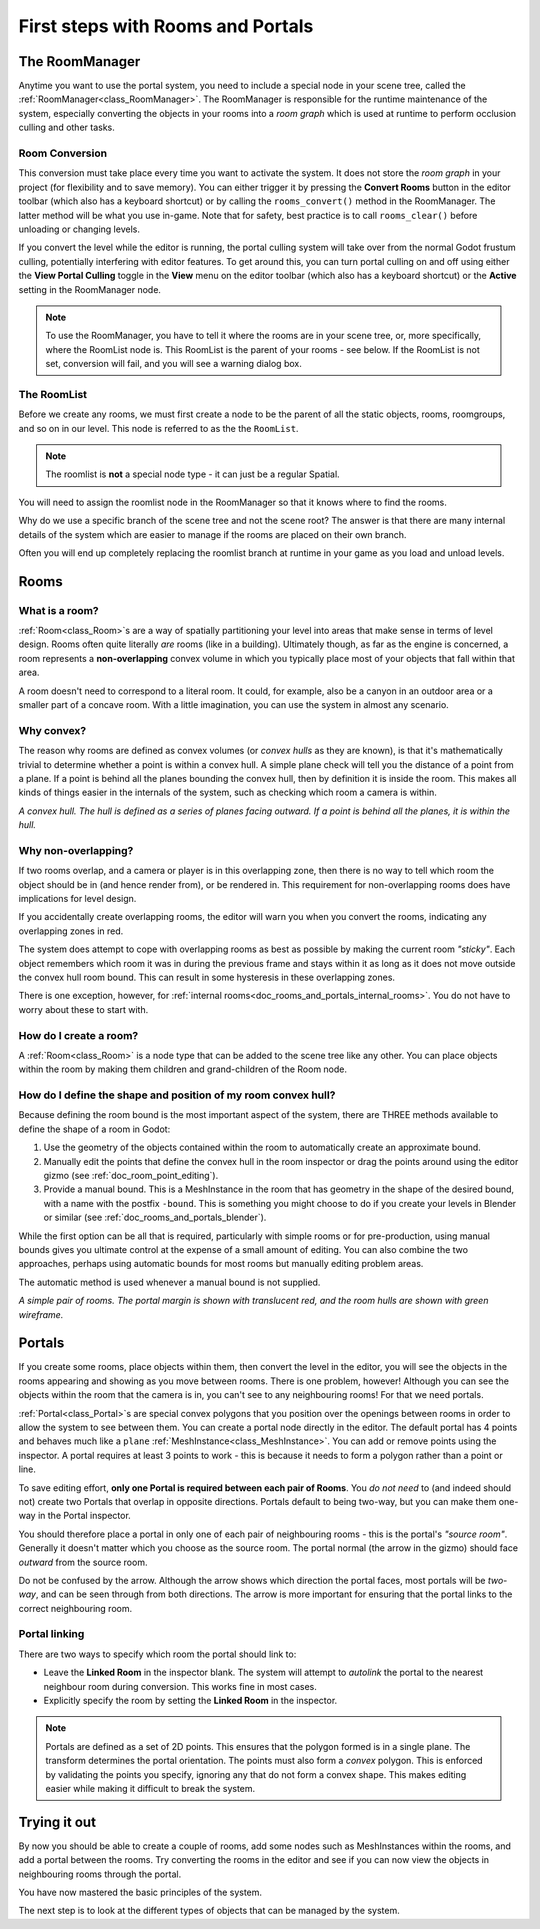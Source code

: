 First steps with Rooms and Portals
==================================

The RoomManager
~~~~~~~~~~~~~~~

Anytime you want to use the portal system, you need to include a special node in your scene tree, called the :ref:`RoomManager<class_RoomManager>`. The RoomManager is responsible for the runtime maintenance of the system, especially converting the objects in your rooms into a *room graph* which is used at runtime to perform occlusion culling and other tasks.

Room Conversion
^^^^^^^^^^^^^^^

This conversion must take place every time you want to activate the system. It does not store the *room graph* in your project (for flexibility and to save memory). You can either trigger it by pressing the **Convert Rooms** button in the editor toolbar (which also has a keyboard shortcut) or by calling the ``rooms_convert()`` method in the RoomManager. The latter method will be what you use in-game. Note that for safety, best practice is to call ``rooms_clear()`` before unloading or changing levels.

.. image:: img/convert_rooms_button.png

If you convert the level while the editor is running, the portal culling system will take over from the normal Godot frustum culling, potentially interfering with editor features. To get around this, you can turn portal culling on and off using either the **View Portal Culling** toggle in the **View** menu on the editor toolbar (which also has a keyboard shortcut) or the **Active** setting in the RoomManager node.

.. note:: To use the RoomManager, you have to tell it where the rooms are in your scene tree, or, more specifically, where the RoomList node is. This RoomList is the parent of your rooms - see below. If the RoomList is not set, conversion will fail, and you will see a warning dialog box.

.. image:: img/room_manager.png

The RoomList
^^^^^^^^^^^^

Before we create any rooms, we must first create a node to be the parent of all the static objects, rooms, roomgroups, and so on in our level. This node is referred to as the the ``RoomList``.

.. image:: img/roomlist_node.png

.. note:: The roomlist is **not** a special node type - it can just be a regular Spatial.

You will need to assign the roomlist node in the RoomManager so that it knows where to find the rooms.

Why do we use a specific branch of the scene tree and not the scene root? The answer is that there are many internal details of the system which are easier to manage if the rooms are placed on their own branch.

Often you will end up completely replacing the roomlist branch at runtime in your game as you load and unload levels.

Rooms
~~~~~

What is a room?
^^^^^^^^^^^^^^^

:ref:`Room<class_Room>`\ s are a way of spatially partitioning your level into areas that make sense in terms of level design. Rooms often quite literally *are* rooms (like in a building). Ultimately though, as far as the engine is concerned, a room represents a **non-overlapping** convex volume in which you typically place most of your objects that fall within that area.

A room doesn't need to correspond to a literal room. It could, for example, also be a canyon in an outdoor area or a smaller part of a concave room. With a little imagination, you can use the system in almost any scenario.

Why convex?
^^^^^^^^^^^

The reason why rooms are defined as convex volumes (or *convex hulls* as they are known), is that it's mathematically trivial to determine whether a point is within a convex hull. A simple plane check will tell you the distance of a point from a plane. If a point is behind all the planes bounding the convex hull, then by definition it is inside the room. This makes all kinds of things easier in the internals of the system, such as checking which room a camera is within.

*A convex hull. The hull is defined as a series of planes facing outward. If a point is behind all the planes, it is within the hull.*

.. image:: img/convex_hull.png

Why non-overlapping?
^^^^^^^^^^^^^^^^^^^^

If two rooms overlap, and a camera or player is in this overlapping zone, then there is no way to tell which room the object should be in (and hence render from), or be rendered in. This requirement for non-overlapping rooms does have implications for level design.

If you accidentally create overlapping rooms, the editor will warn you when you convert the rooms, indicating any overlapping zones in red.

.. image:: img/room_overlap.png

The system does attempt to cope with overlapping rooms as best as possible by making the current room *"sticky"*. Each object remembers which room it was in during the previous frame and stays within it as long as it does not move outside the convex hull room bound. This can result in some hysteresis in these overlapping zones.

There is one exception, however, for :ref:`internal rooms<doc_rooms_and_portals_internal_rooms>`. You do not have to worry about these to start with.

How do I create a room?
^^^^^^^^^^^^^^^^^^^^^^^

A :ref:`Room<class_Room>` is a node type that can be added to the scene tree like any other. You can place objects within the room by making them children and grand-children of the Room node.

How do I define the shape and position of my room convex hull?
^^^^^^^^^^^^^^^^^^^^^^^^^^^^^^^^^^^^^^^^^^^^^^^^^^^^^^^^^^^^^^

Because defining the room bound is the most important aspect of the system, there are THREE methods available to define the shape of a room in Godot:

1. Use the geometry of the objects contained within the room to automatically create an approximate bound.
2. Manually edit the points that define the convex hull in the room inspector or drag the points around using the editor gizmo (see :ref:`doc_room_point_editing`).
3. Provide a manual bound. This is a MeshInstance in the room that has geometry in the shape of the desired bound, with a name with the postfix ``-bound``. This is something you might choose to do if you create your levels in Blender or similar (see :ref:`doc_rooms_and_portals_blender`).

While the first option can be all that is required, particularly with simple rooms or for pre-production, using manual bounds gives you ultimate control at the expense of a small amount of editing. You can also combine the two approaches, perhaps using automatic bounds for most rooms but manually editing problem areas.

The automatic method is used whenever a manual bound is not supplied.

*A simple pair of rooms. The portal margin is shown with translucent red, and the room hulls are shown with green wireframe.*

.. image:: img/simple_room.png

Portals
~~~~~~~

If you create some rooms, place objects within them, then convert the level in the editor, you will see the objects in the rooms appearing and showing as you move between rooms. There is one problem, however! Although you can see the objects within the room that the camera is in, you can't see to any neighbouring rooms! For that we need portals.

:ref:`Portal<class_Portal>`\ s are special convex polygons that you position over the openings between rooms in order to allow the system to see between them. You can create a portal node directly in the editor. The default portal has 4 points and behaves much like a ``plane`` :ref:`MeshInstance<class_MeshInstance>`. You can add or remove points using the inspector. A portal requires at least 3 points to work - this is because it needs to form a polygon rather than a point or line.

To save editing effort, **only one Portal is required between each pair of Rooms**. You *do not need* to (and indeed should not) create two Portals that overlap in opposite directions. Portals default to being two-way, but you can make them one-way in the Portal inspector.

You should therefore place a portal in only one of each pair of neighbouring rooms - this is the portal's *"source room"*. Generally it doesn't matter which you choose as the source room. The portal normal (the arrow in the gizmo) should face *outward* from the source room.

.. image:: img/portal_inspector.png

Do not be confused by the arrow. Although the arrow shows which direction the portal faces, most portals will be *two-way*, and can be seen through from both directions. The arrow is more important for ensuring that the portal links to the correct neighbouring room.

Portal linking
^^^^^^^^^^^^^^

There are two ways to specify which room the portal should link to:

- Leave the **Linked Room** in the inspector blank. The system will attempt to *autolink* the portal to the nearest neighbour room during conversion. This works fine in most cases.
- Explicitly specify the room by setting the **Linked Room** in the inspector.

.. note:: Portals are defined as a set of 2D points. This ensures that the polygon formed is in a single plane. The transform determines the portal orientation. The points must also form a *convex* polygon. This is enforced by validating the points you specify, ignoring any that do not form a convex shape. This makes editing easier while making it difficult to break the system.

Trying it out
~~~~~~~~~~~~~

By now you should be able to create a couple of rooms, add some nodes such as MeshInstances within the rooms, and add a portal between the rooms. Try converting the rooms in the editor and see if you can now view the objects in neighbouring rooms through the portal.

.. image:: img/simple_scenetree.png

You have now mastered the basic principles of the system.

The next step is to look at the different types of objects that can be managed by the system.
